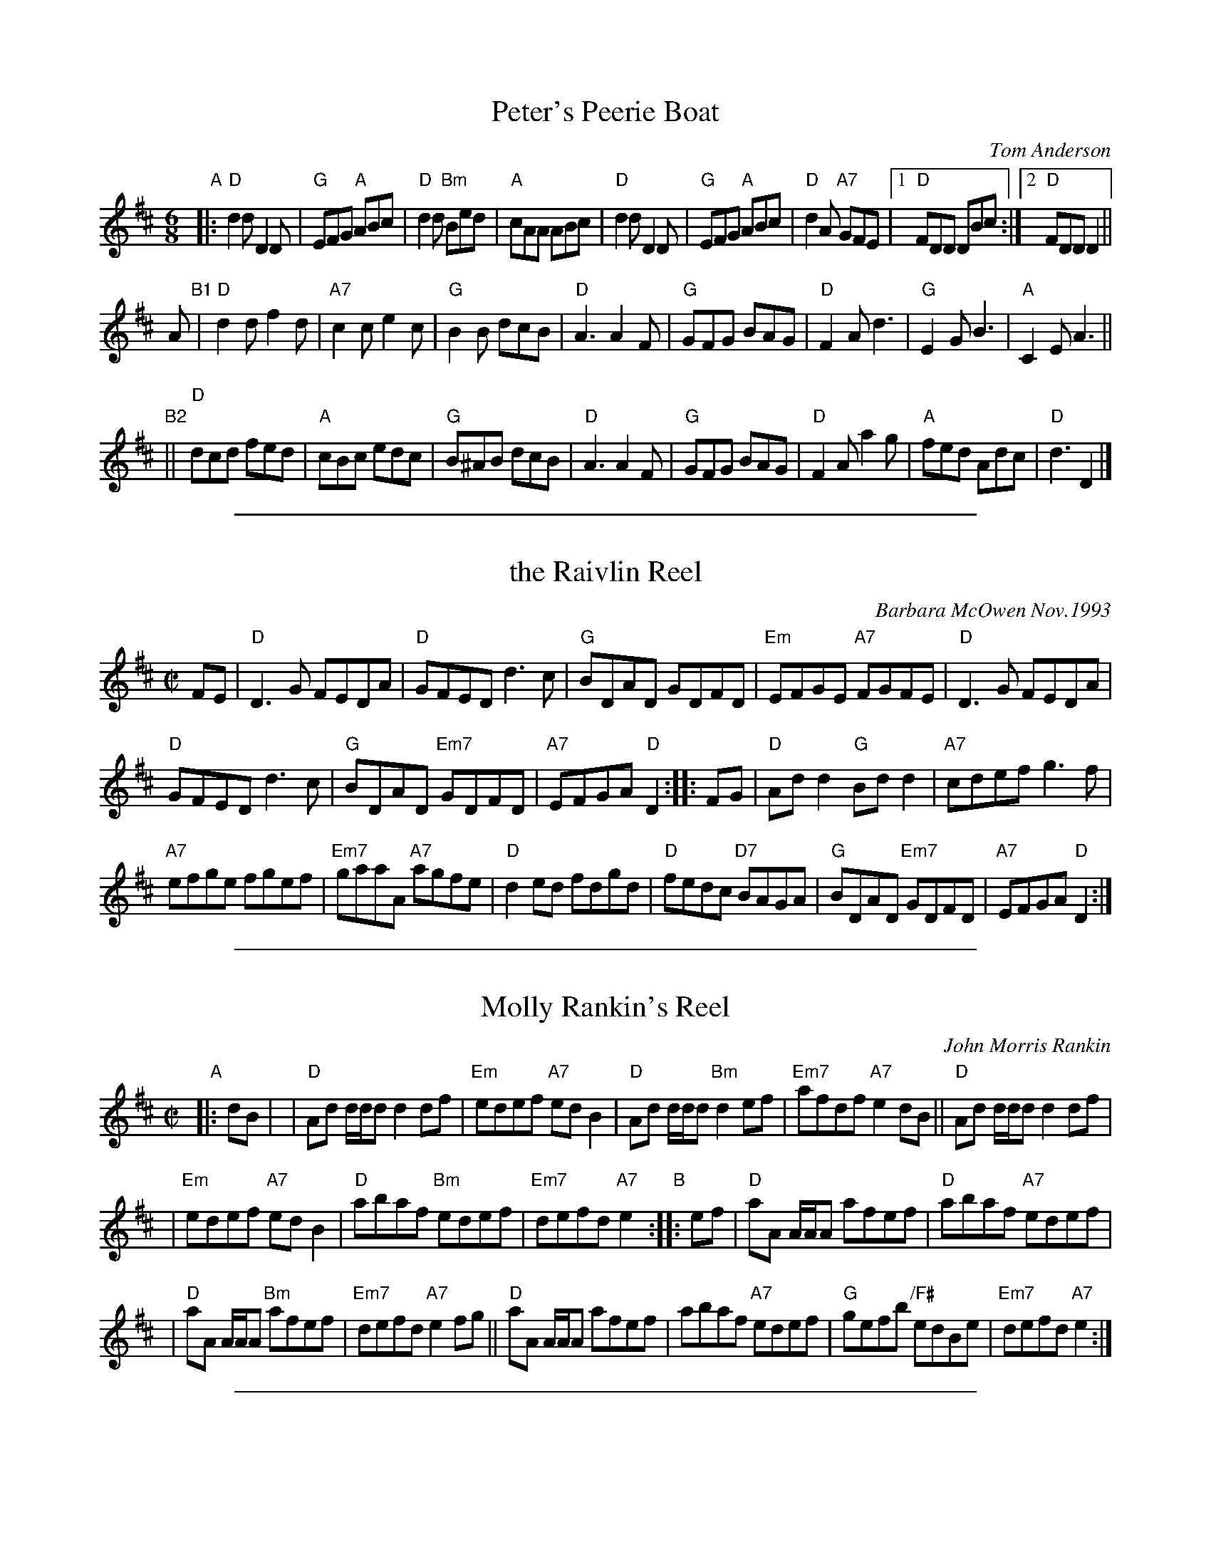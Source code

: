 
X: 1
T: Peter's Peerie Boat
C: Tom Anderson
Z: 2019 John Chambers <jc:trillian.mit.edu>
B: BSFC Session Tune Book 2016 p.42
M: 6/8
L: 1/8
K: D
"A"|:\
"D"d2d D2D | "G"EFG "A"ABc | "D"d2d "Bm"Bed | "A"cAA ABc |\
"D"d2d D2D | "G"EFG "A"ABc | "D"d2A "A7"GFE |1 "D"FDD  DBc :|2 "D"FDD D2 ||
A "B1"|\
"D"d2d f2d | "A7"c2c e2c | "G"B2B dcB | "D"A3 A2F |\
"G"GFG BAG | "D"F2A d3 | "G"E2G B3 | "A"C2E A3 ||
"B2"||\
"D"dcd fed | "A"cBc edc | "G"B^AB dcB | "D"A3 A2F |\
"G"GFG BAG | "D"F2A a2g | "A"fed Adc | "D"d3 D2 |]

%%sep 1 1 500

X: 1
T: the Raivlin Reel
C: Barbara McOwen Nov.1993
N: for Lance Ramshaw
R: reel
Z: 2014 John Chambers <jc:trillian.mit.edu>
S: Handwritten MS by Barbara McOwen
N: This "tangled reel"  is  specially  written  for  Lance  Ramshaw,  artificial
N: intelligence  wizard, dance teacher, minister, musician and poet.  Instead of
N: waiting around at a jam session for the piano to be free, he decided to learn
N: the  fiddle,  so  he  could  play  all  the time.  And he is devouring tunes!
N: "Raivlin" is Scots for "a tangled thread," or, "used of rhyme: loose odds and
N: ends" and at his request it is intended to be a fun tune for him to play.
M: C|
L: 1/8
K: D
FE |\
"D"D3G FEDA | "D"GFED d3c |\
"G"BDAD GDFD | "Em"EFGE "A7"FGFE |\
"D"D3G FEDA |
"D"GFED d3c |\
"G"BDAD "Em7"GDFD | "A7"EFGA "D"D2 :: FG |\
"D"Add2 "G"Bdd2 | "A7"cdef g3f |
"A7"efge fgef | "Em7"gaaA "A7"agfe |\
"D"d2ed fdgd | "D"fedc "D7"BAGA |\
"G"BDAD "Em7"GDFD | "A7"EFGA "D"D2 :|

%%sep 1 1 500

X: 1
T: Molly Rankin's Reel
C: John Morris Rankin
M: C|
L: 1/8
R: reel
B: BSFC Session Tune Book 2016 p.43
S: Barbara McOwen
Z: 2019 John Chambers <jc:trillian.mit.edu>
K: Dmaj
"A"|: dB |\
| "D"Ad d/d/d d2df | "Em"edef "A7"ed B2 | "D"Ad d/d/d "Bm"d2ef | "Em7"afdf "A7"e2dB || "D"Ad d/d/d d2df |
| "Em"edef "A7"edB2 | "D"abaf "Bm"edef | "Em7"defd "A7"e2 "B":: ef | "D"aA A/A/A afef | "D"abaf "A7"edef |
| "D"aA A/A/A "Bm"afef | "Em7"defd "A7"e2fg || "D"aA A/A/A afef | abaf "A7"edef | "G"gefb "/F#"edBe | "Em7"defd "A7"e2 :|

%%sep 1 1 500

X: 125
T: Iggie and Squiggie
C: Jerry Holland
R: reel
Z: 2019 John Chambers <jc:trillian.mit.edu>
B: BSFC Session Tune Book 2016 p.43
S: BSFC Tune Book XII-20
N: Chords added by John Chambers
M: C|
L: 1/8
K: D
z2 |\
"D"fgfe d/d/d fd | "G"B2dB "D"BAFA |\
"D"fgfe d/d/d fd | "D"ABde "A"fec2 |\
"D"fgfe d/d/d fd |
"G"B2dB "D"BAFA |\
"D"fgfe "Bm"dedc | "A"TBABc "D"d2 :: fg |\
"D"ad d/d/d adbd | "D"ad d/d/d "A"agfg |
"D"ad d/d/d adbd | "A"fede fecf |\
"D"ad d/d/d adbd | "D"ad d/d/d "G"Tg2fg |\
"D"fgfe "G"dedc | "A"BABc "D"d2 :|
